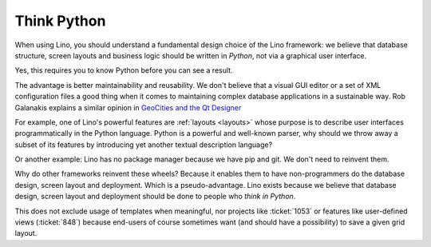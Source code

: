 .. _lino.think_python:

============
Think Python
============

When using Lino, you should understand a fundamental design choice of
the Lino framework: we believe that database structure, screen layouts
and business logic should be written in *Python*, not via a graphical
user interface.

Yes, this requires you to know Python before you can see a result.

The advantage is better maintainability and reusability.  We don't
believe that a visual GUI editor or a set of XML configuration files a
good thing when it comes to maintaining complex database applications
in a sustainable way. Rob Galanakis explains a similar opinion in
`GeoCities and the Qt Designer
<http://www.robg3d.com/2014/08/geocities-and-the-qt-designer/>`_

For example, one of Lino's powerful features are :ref:`layouts
<layouts>` whose purpose is to describe user interfaces
programmatically in the Python language.  Python is a powerful and
well-known parser, why should we throw away a subset of its features
by introducing yet another textual description language?

Or another example: Lino has no package manager because we have pip
and git. We don't need to reinvent them.

Why do other frameworks reinvent these wheels?  Because it enables
them to have non-programmers do the database design, screen layout and
deployment.  Which is a pseudo-advantage.  Lino exists because we
believe that database design, screen layout and deployment should be
done to people who *think in Python*.

This does not exclude usage of templates when meaningful, nor projects
like :ticket:`1053` or features like user-defined views
(:ticket:`848`) because end-users of course sometimes want (and should
have a possibility) to save a given grid layout.

